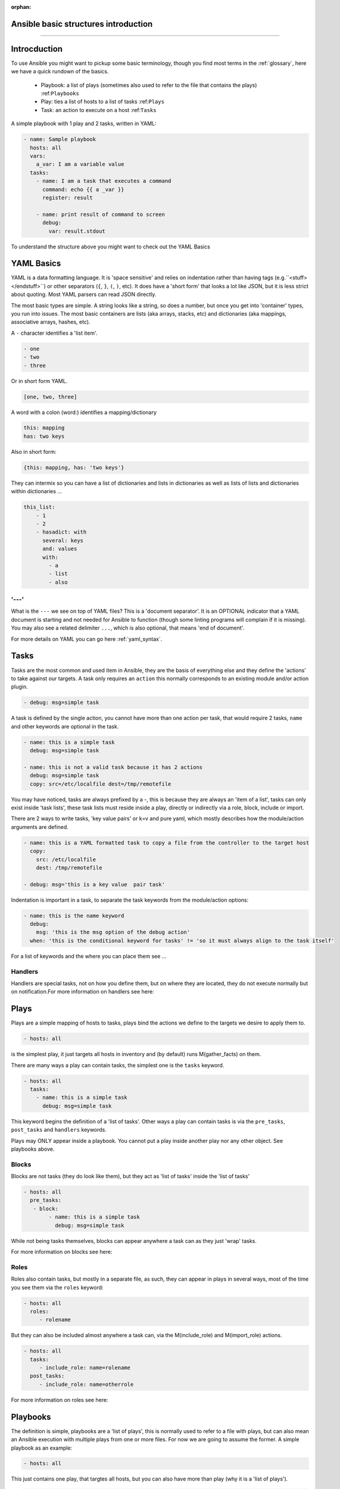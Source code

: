 :orphan:

Ansible basic structures introduction
=====================================
=====================================

Introcduction
=============

To use Ansible you might want to pickup some basic terminology, though you find most terms in the :ref:`glossary`, here we have a quick rundown of the basics.

 * Playbook: a list of plays (sometimes also used to refer to the file that contains the plays) :ref:``Playbooks``
 * Play: ties a list of hosts to a list of tasks :ref:``Plays``
 * Task: an action to execute on a host :ref:``Tasks``

A simple playbook with 1 play and 2 tasks, written in YAML:

.. code-block:: YAML

    - name: Sample playbook
      hosts: all
      vars:
        a_var: I am a variable value
      tasks:
        - name: I am a task that executes a command
          command: echo {{ a _var }}
          register: result

        - name: print result of command to screen
          debug:
            var: result.stdout

To understand the structure above you might want to check out the YAML Basics


YAML Basics
===========
YAML is a data formatting language. It is 'space sensitive' and relies on indentation rather than having tags (e.g.``<stuff> </endstuff>``) or other separators (``{``, ``}``, ``(``, ``)``, etc). It does have a 'short form' that looks a lot like JSON, but it is less strict about quoting. Most YAML parsers can read JSON directly.

The most basic types are simple. A string looks like a string, so does a number, but once you get into 'container' types, you run into issues. The most basic containers are lists (aka arrays, stacks, etc) and dictionaries (aka mappings, associative arrays, hashes, etc).


A ``-`` character identifies a 'list item'.

.. code-block:: YAML

    - one
    - two
    - three

Or in short form YAML.

.. code-block:: YAML

    [one, two, three]

A word with a colon (word:) identifies a mapping/dictionary

.. code-block:: YAML

    this: mapping
    has: two keys

Also in short form:

.. code-block:: YAML

    {this: mapping, has: 'two keys'}


They can intermix so you can have a list of dictionaries and lists in dictionaries as well as lists of lists and dictionaries within dictionaries …

.. code-block:: YAML

    this_list:
        - 1
        - 2
        - hasadict: with
          several: keys
          and: values
          with:
            - a
            - list
            - also


'---'
-----

What is the ``---`` we see on top of YAML files? This is a 'document separator'. It is an OPTIONAL indicator that a YAML document is starting and not needed for Ansible to function (though some linting programs will complain if it is missing). You may also see a related delimiter ``...``, which is also optional, that means 'end of document'.


For more details on YAML you can go here :ref:`yaml_syntax`.


Tasks
=====

Tasks are the most common and used item in Ansible, they are the basis of everything else and they define the 'actions' to take against our targets. A task only requires an ``action`` this normally corresponds to an existing module and/or action plugin.

.. code-block:: YAML

    - debug: msg=simple task

A task is defined by the single action, you cannot have more than one action per task, that would require 2 tasks, ``name`` and other keywords are optional in the task.

.. code-block:: YAML

    - name: this is a simple task
      debug: msg=simple task

    - name: this is not a valid task because it has 2 actions
      debug: msg=simple task
      copy: src=/etc/localfile dest=/tmp/remotefile

You may have noticed, tasks are always prefixed by a `-`, this is because they are always an 'item of a list', tasks can only exist inside 'task lists', these task lists must reside inside a play, directly or indirectly via a role, block, include or import.

There are 2 ways to write tasks, 'key value pairs' or k=v and pure yaml, which mostly describes how the module/action arguments are defined.

.. code-block:: YAML

    - name: this is a YAML formatted task to copy a file from the controller to the target host
      copy:
        src: /etc/localfile
        dest: /tmp/remotefile

    - debug: msg='this is a key value  pair task'

Indentation is important in a task, to separate the task keywords from the module/action options:

.. code-block:: YAML

    - name: this is the name keyword
      debug:
        msg: 'this is the msg option of the debug action'
      when: 'this is the conditional keyword for tasks' != 'so it must always align to the task itself'

For a list of keywords and the where you can place them see ...

Handlers
--------

Handlers are special tasks, not on how you define them, but on where they are located, they do not execute normally but on notification.For more information on handlers see here:


Plays
=====

Plays are a simple mapping of hosts to tasks, plays bind the actions we define to the targets we desire to apply them to.

.. code-block:: YAML

  - hosts: all

is the simplest play, it just targets all hosts in inventory and (by default) runs M(gather_facts) on them.


There are many ways a play can contain tasks, the simplest one is the ``tasks`` keyword.

.. code-block:: YAML

    - hosts: all
      tasks:
        - name: this is a simple task
          debug: msg=simple task


This keyword begins the definition of a 'list of tasks'. Other ways a play can contain tasks is via the ``pre_tasks``, ``post_tasks`` and ``handlers`` keywords.

Plays may ONLY appear inside a playbook. You cannot put a play inside another play nor any other object. See playbooks above.

Blocks
------

Blocks are not tasks (they do look like them), but they act as 'list of tasks' inside the 'list of tasks'

.. code-block:: YAML

  - hosts: all
    pre_tasks:
     - block:
          - name: this is a simple task
            debug: msg=simple task

While not being tasks themselves, blocks can appear anywhere a task can as they just 'wrap' tasks.

For more information on blocks see here:

Roles
-----

Roles also contain tasks, but mostly in a separate file, as such, they can appear in plays in several ways,
most of the time you see them via the ``roles`` keyword:

.. code-block:: YAML

   - hosts: all
     roles:
        - rolename

But they can also be included almost anywhere a task can, via the M(include_role) and M(import_role) actions.

.. code-block:: YAML

   - hosts: all
     tasks:
        - include_role: name=rolename
     post_tasks:
        - include_role: name=otherrole

For more information on roles see here:


Playbooks
=========

The definition is simple, playbooks are a 'list of plays', this is normally used to refer to a file with plays, but can also mean an Ansible execution with multiple plays from one or more files. For now we are going to assume the former. A simple playbook as an example:

.. code-block:: YAML

    - hosts: all

This just contains one play, that targtes all hosts, but you can also have more than play (why it is a 'list of plays').

.. code-block:: YAML

    - name: first play
      hosts: some
      tasks:
        ...

    - name: second play
      hosts: others
      roles:
        ...

playbooks can ONLY have plays, you cannot put a task in a playbook, only inside a play.

import_playbook
---------------
Now this might be a bit confusing due to the following being a valid playbook.

.. code-block:: YAML

   - hosts: all

   - import_playbook: play.yml

This looks like we are mixing plays and tasks, but that is not true, the M(import_playbook) is a special directive that allows referencing other playbook files and importing them into the current one, as such it is not considered a 'real task' and is allowed in playbooks. Note that you can have a list of plays imported by M(import_playbook), not just one play.


Full example
============

The following is the contents of a ``site.yml`` playbook.

.. code-block:: YAML
   :caption: playbook
   :emphasize-lines: 1,2,3,4,5,6,7,8,9,10,11,12,13,14,15,16,17,18,19,20,21,22,23

   - name: setup webservers
       hosts: webservers
       tasks:
          - yum: name=apache state=present
            notify: apache_started

       handlers:
         - name: apache_started
           service: name=apache state=started

     - hosts: apiservers
       pre_tasks:
           - name: Remove repository (and clean up left-over metadata)
             yum_repository:
               name: epel
               state: present
       roles:
         - django
         - postgresql_client
       post_tasks:
         - include_role:
               name: internal_firewall

     - import_playbook: dbservers.yml


Now we just highlight the plays.

.. code-block:: YAML
   :caption: plays
   :emphasize-lines: 1,2,3,4,5,6,7,8,9,10,11,12,13,14,15,16,17,18,19,20,21

   - name: setup webservers
     hosts: webservers
     tasks:
        - yum: name=apache state=present
          notify: apache_started

     handlers:
       - name: apache_started
         service: name=apache state=started

   - hosts: apiservers
     pre_tasks:
         - name: Remove repository (and clean up left-over metadata)
           yum_repository:
             name: epel
             state: present
     roles:
       - django
       - postgresql_client
     post_tasks:
       - include_role:
             name: internal_firewall

   - import_playbook: dbservers.yml


Now just the tasks.

.. code-block:: YAML
   :caption: tasks
   :emphasize-lines: 4,5,8,9,13,14,15,16,21,22

   - name: setup webservers
     hosts: webservers
     tasks:
        - yum: name=apache state=present
          notify: apache_started

     handlers:
       - name: apache_started
         service: name=apache state=started

   - hosts: apiservers
     pre_tasks:
         - name: Remove repository (and clean up left-over metadata)
           yum_repository:
             name: epel
             state: present
     roles:
       - django
       - postgresql_client
     post_tasks:
       - include_role:
             name: internal_firewall

   - import_playbook: dbservers.yml


There is a lot more to Ansible, but this should be the minimal you need to start writing your own playbooks, plays and tasks.
